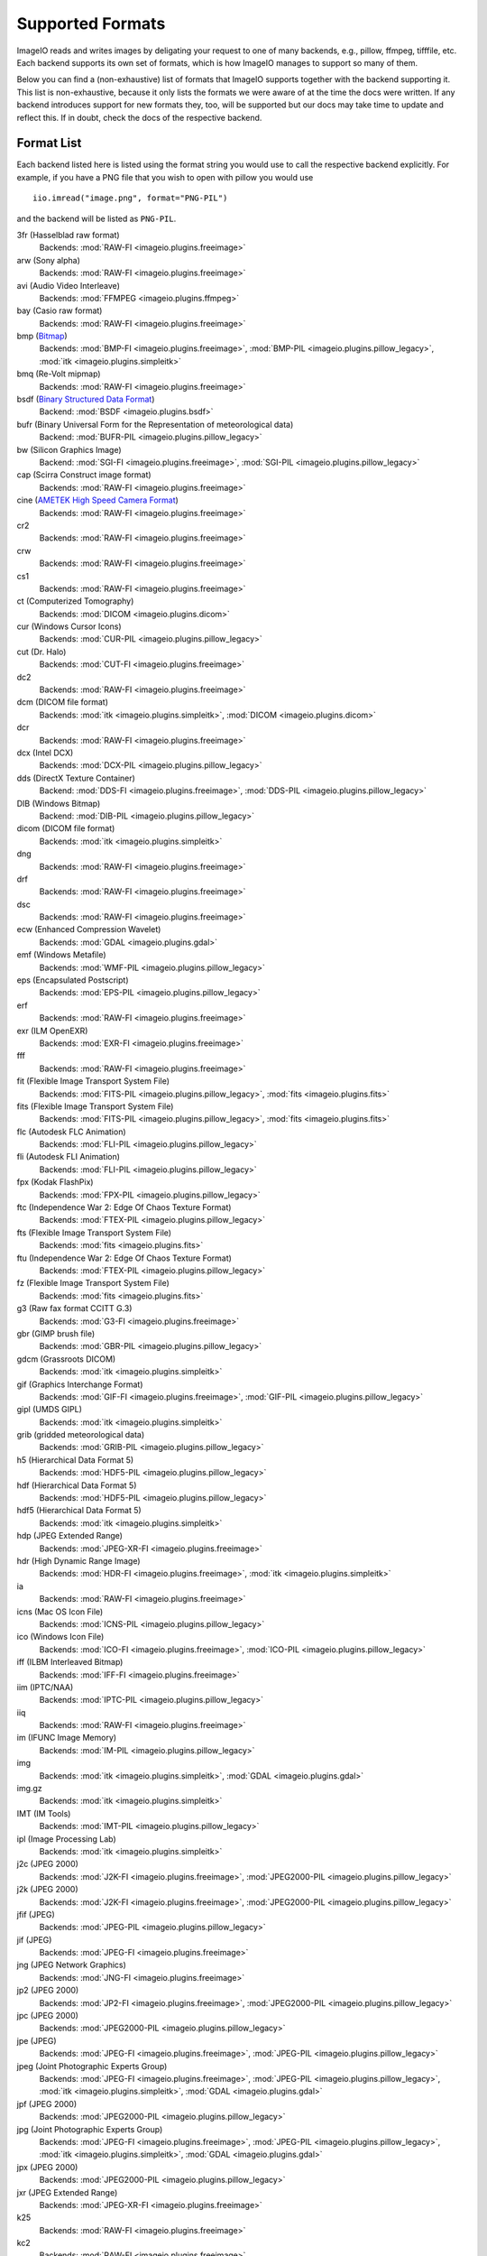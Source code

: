 Supported Formats
=================

ImageIO reads and writes images by deligating your request to one of many
backends, e.g., pillow, ffmpeg, tifffile, etc. Each backend supports
its own set of formats, which is how ImageIO manages to support so many
of them.

Below you can find a (non-exhaustive) list of formats that ImageIO supports
together with the backend supporting it. This list is non-exhaustive, because it
only lists the formats we were aware of at the time the docs were written. If
any backend introduces support for new formats they, too, will be supported but
our docs may take time to update and reflect this. If in doubt, check the docs
of the respective backend.

Format List
-----------
Each backend listed here is listed using the format string you would use to call
the respective backend explicitly. For example, if you have a PNG file that you wish
to open with pillow you would use ::

    iio.imread("image.png", format="PNG-PIL")

and the backend will be listed as ``PNG-PIL``.


3fr (Hasselblad raw format)
    Backends: :mod:`RAW-FI <imageio.plugins.freeimage>`

arw (Sony alpha)
    Backends: :mod:`RAW-FI <imageio.plugins.freeimage>`

avi (Audio Video Interleave)
    Backends: :mod:`FFMPEG <imageio.plugins.ffmpeg>`

bay (Casio raw format)
    Backends: :mod:`RAW-FI <imageio.plugins.freeimage>`

bmp (`Bitmap <https://en.wikipedia.org/wiki/BMP_file_format>`_)
    Backends: :mod:`BMP-FI <imageio.plugins.freeimage>`, :mod:`BMP-PIL
    <imageio.plugins.pillow_legacy>`, :mod:`itk <imageio.plugins.simpleitk>`

bmq (Re-Volt mipmap)
    Backends: :mod:`RAW-FI <imageio.plugins.freeimage>`

bsdf (`Binary Structured Data Format <http://bsdf.io/>`_)
    Backend: :mod:`BSDF <imageio.plugins.bsdf>`

bufr (Binary Universal Form for the Representation of meteorological data)
    Backend: :mod:`BUFR-PIL <imageio.plugins.pillow_legacy>`

bw (Silicon Graphics Image)
    Backend: :mod:`SGI-FI <imageio.plugins.freeimage>`, :mod:`SGI-PIL
    <imageio.plugins.pillow_legacy>`

cap (Scirra Construct image format)
    Backends: :mod:`RAW-FI <imageio.plugins.freeimage>`

cine (`AMETEK High Speed Camera Format <https://phantomhighspeed-knowledge.secure.force.com/servlet/fileField?id=0BE1N000000kD2i#:~:text=Cine%20is%20a%20video%20file,camera%20model%20and%20image%20resolution.>`_)
    Backends: :mod:`RAW-FI <imageio.plugins.freeimage>`

cr2
    Backends: :mod:`RAW-FI <imageio.plugins.freeimage>`

crw
    Backends: :mod:`RAW-FI <imageio.plugins.freeimage>`

cs1
    Backends: :mod:`RAW-FI <imageio.plugins.freeimage>`

ct (Computerized Tomography)
    Backends: :mod:`DICOM <imageio.plugins.dicom>`

cur (Windows Cursor Icons)
    Backends: :mod:`CUR-PIL <imageio.plugins.pillow_legacy>`

cut (Dr. Halo)
    Backends: :mod:`CUT-FI <imageio.plugins.freeimage>`

dc2
    Backends: :mod:`RAW-FI <imageio.plugins.freeimage>`

dcm (DICOM file format)
    Backends: :mod:`itk <imageio.plugins.simpleitk>`, :mod:`DICOM
    <imageio.plugins.dicom>`

dcr
    Backends: :mod:`RAW-FI <imageio.plugins.freeimage>`

dcx (Intel DCX)
    Backends: :mod:`DCX-PIL <imageio.plugins.pillow_legacy>`

dds (DirectX Texture Container)
    Backend: :mod:`DDS-FI <imageio.plugins.freeimage>`, :mod:`DDS-PIL
    <imageio.plugins.pillow_legacy>`

DIB (Windows Bitmap)
    Backend: :mod:`DIB-PIL <imageio.plugins.pillow_legacy>`

dicom (DICOM file format)
    Backends: :mod:`itk <imageio.plugins.simpleitk>`

dng
    Backends: :mod:`RAW-FI <imageio.plugins.freeimage>`

drf
    Backends: :mod:`RAW-FI <imageio.plugins.freeimage>`

dsc
    Backends: :mod:`RAW-FI <imageio.plugins.freeimage>`

ecw (Enhanced Compression Wavelet)
    Backends: :mod:`GDAL <imageio.plugins.gdal>`

emf (Windows Metafile)
    Backends: :mod:`WMF-PIL <imageio.plugins.pillow_legacy>`

eps (Encapsulated Postscript)
    Backends: :mod:`EPS-PIL <imageio.plugins.pillow_legacy>`

erf 
    Backends: :mod:`RAW-FI <imageio.plugins.freeimage>`

exr (ILM OpenEXR)
    Backends: :mod:`EXR-FI <imageio.plugins.freeimage>`

fff
    Backends: :mod:`RAW-FI <imageio.plugins.freeimage>`

fit (Flexible Image Transport System File)
    Backends: :mod:`FITS-PIL <imageio.plugins.pillow_legacy>`, :mod:`fits
    <imageio.plugins.fits>`

fits (Flexible Image Transport System File)
    Backends: :mod:`FITS-PIL <imageio.plugins.pillow_legacy>`, :mod:`fits
    <imageio.plugins.fits>`

flc (Autodesk FLC Animation)
    Backends: :mod:`FLI-PIL <imageio.plugins.pillow_legacy>`

fli (Autodesk FLI Animation)
    Backends: :mod:`FLI-PIL <imageio.plugins.pillow_legacy>`

fpx (Kodak FlashPix)
    Backends: :mod:`FPX-PIL <imageio.plugins.pillow_legacy>`

ftc (Independence War 2: Edge Of Chaos Texture Format)
    Backends: :mod:`FTEX-PIL <imageio.plugins.pillow_legacy>`

fts (Flexible Image Transport System File)
    Backends: :mod:`fits <imageio.plugins.fits>`

ftu (Independence War 2: Edge Of Chaos Texture Format)
    Backends: :mod:`FTEX-PIL <imageio.plugins.pillow_legacy>`

fz (Flexible Image Transport System File)
    Backends: :mod:`fits <imageio.plugins.fits>`

g3 (Raw fax format CCITT G.3)
    Backends: :mod:`G3-FI <imageio.plugins.freeimage>`

gbr (GIMP brush file)
    Backends: :mod:`GBR-PIL <imageio.plugins.pillow_legacy>`

gdcm (Grassroots DICOM)
    Backends: :mod:`itk <imageio.plugins.simpleitk>`

gif (Graphics Interchange Format)
    Backends: :mod:`GIF-FI <imageio.plugins.freeimage>`, :mod:`GIF-PIL
    <imageio.plugins.pillow_legacy>`

gipl (UMDS GIPL)
    Backends: :mod:`itk <imageio.plugins.simpleitk>`

grib (gridded meteorological data)
    Backends: :mod:`GRIB-PIL <imageio.plugins.pillow_legacy>`

h5 (Hierarchical Data Format 5)
    Backends: :mod:`HDF5-PIL <imageio.plugins.pillow_legacy>`

hdf (Hierarchical Data Format 5)
    Backends: :mod:`HDF5-PIL <imageio.plugins.pillow_legacy>`

hdf5 (Hierarchical Data Format 5)
    Backends: :mod:`itk <imageio.plugins.simpleitk>`

hdp (JPEG Extended Range)
    Backends: :mod:`JPEG-XR-FI <imageio.plugins.freeimage>`

hdr (High Dynamic Range Image)
    Backends: :mod:`HDR-FI <imageio.plugins.freeimage>`, :mod:`itk
    <imageio.plugins.simpleitk>`

ia
    Backends: :mod:`RAW-FI <imageio.plugins.freeimage>`

icns (Mac OS Icon File)
    Backends: :mod:`ICNS-PIL <imageio.plugins.pillow_legacy>`

ico (Windows Icon File)
    Backends: :mod:`ICO-FI <imageio.plugins.freeimage>`, :mod:`ICO-PIL
    <imageio.plugins.pillow_legacy>`

iff (ILBM Interleaved Bitmap)
    Backends: :mod:`IFF-FI <imageio.plugins.freeimage>` 

iim (IPTC/NAA)
    Backends: :mod:`IPTC-PIL <imageio.plugins.pillow_legacy>`

iiq
    Backends: :mod:`RAW-FI <imageio.plugins.freeimage>`

im (IFUNC Image Memory)
    Backends: :mod:`IM-PIL <imageio.plugins.pillow_legacy>`

img
    Backends: :mod:`itk <imageio.plugins.simpleitk>`, :mod:`GDAL
    <imageio.plugins.gdal>`

img.gz
    Backends: :mod:`itk <imageio.plugins.simpleitk>`

IMT (IM Tools)
    Backends: :mod:`IMT-PIL <imageio.plugins.pillow_legacy>`

ipl (Image Processing Lab)
    Backends: :mod:`itk <imageio.plugins.simpleitk>`

j2c (JPEG 2000)
    Backends: :mod:`J2K-FI <imageio.plugins.freeimage>`, :mod:`JPEG2000-PIL <imageio.plugins.pillow_legacy>`

j2k (JPEG 2000)
    Backends: :mod:`J2K-FI <imageio.plugins.freeimage>`, :mod:`JPEG2000-PIL <imageio.plugins.pillow_legacy>`

jfif (JPEG)
    Backends: :mod:`JPEG-PIL <imageio.plugins.pillow_legacy>`

jif (JPEG)
    Backends: :mod:`JPEG-FI <imageio.plugins.freeimage>`

jng (JPEG Network Graphics)
    Backends: :mod:`JNG-FI <imageio.plugins.freeimage>`

jp2 (JPEG 2000)
    Backends: :mod:`JP2-FI <imageio.plugins.freeimage>`, :mod:`JPEG2000-PIL <imageio.plugins.pillow_legacy>`

jpc (JPEG 2000)
    Backends: :mod:`JPEG2000-PIL <imageio.plugins.pillow_legacy>`

jpe (JPEG)
    Backends: :mod:`JPEG-FI <imageio.plugins.freeimage>`, :mod:`JPEG-PIL <imageio.plugins.pillow_legacy>`

jpeg (Joint Photographic Experts Group)
    Backends: :mod:`JPEG-FI <imageio.plugins.freeimage>`, :mod:`JPEG-PIL <imageio.plugins.pillow_legacy>`, :mod:`itk <imageio.plugins.simpleitk>`, :mod:`GDAL <imageio.plugins.gdal>`

jpf (JPEG 2000)
    Backends: :mod:`JPEG2000-PIL <imageio.plugins.pillow_legacy>`

jpg (Joint Photographic Experts Group)
    Backends: :mod:`JPEG-FI <imageio.plugins.freeimage>`, :mod:`JPEG-PIL <imageio.plugins.pillow_legacy>`, :mod:`itk <imageio.plugins.simpleitk>`, :mod:`GDAL <imageio.plugins.gdal>`

jpx (JPEG 2000)
    Backends: :mod:`JPEG2000-PIL <imageio.plugins.pillow_legacy>`

jxr (JPEG Extended Range)
    Backends: :mod:`JPEG-XR-FI <imageio.plugins.freeimage>`

k25
    Backends: :mod:`RAW-FI <imageio.plugins.freeimage>`

kc2
    Backends: :mod:`RAW-FI <imageio.plugins.freeimage>`

kdc
    Backends: :mod:`RAW-FI <imageio.plugins.freeimage>`

koa (C64 Koala Graphics)
    Backends: :mod:`KOALA-FI <imageio.plugins.freeimage>`

lbm (ILBM Interleaved Bitmap)
    Backends: :mod:`IFF-FI <imageio.plugins.freeimage>` 

lfp (Lytro F01)
    Backends: :mod:`LYTRO-LFP <imageio.plugins.lytro>`

lfr (Lytro Illum)
    Backends: :mod:`LYTRO-LFR <imageio.plugins.lytro>`

lsm (ZEISS LSM)
    Backends: :mod:`itk <imageio.plugins.simpleitk>`, :mod:`tiff <imageio.plugins.tifffile>`

MCIDAS (`McIdas area file <https://www.ssec.wisc.edu/mcidas/doc/prog_man/2003print/progman2003-formats.html>`_)
    Backends: :mod:`MCIDAS-PIL <imageio.plugins.pillow_legacy>`

mdc
    Backends: :mod:`RAW-FI <imageio.plugins.freeimage>`

mef
    Backends: :mod:`RAW-FI <imageio.plugins.freeimage>`

mgh (FreeSurfer File Format)
    Backends: :mod:`itk <imageio.plugins.simpleitk>`

mha (ITK MetaImage)
    Backends: :mod:`itk <imageio.plugins.simpleitk>`

mhd (ITK MetaImage Header)
    Backends: :mod:`itk <imageio.plugins.simpleitk>`

mic (Microsoft Image Composer)
    Backends: :mod:`MIC-PIL <imageio.plugins.pillow_legacy>`

mkv (Matroska Multimedia Container)
    Backends: :mod:`FFMPEG <imageio.plugins.ffmpeg>`

mnc (Medical Imaging NetCDF)
    Backends: :mod:`itk <imageio.plugins.simpleitk>`

mnc2 (Medical Imaging NetCDF 2)
    Backends: :mod:`itk <imageio.plugins.simpleitk>`

mos (Leaf Raw Image Format)
    Backends: :mod:`RAW-FI <imageio.plugins.freeimage>`

mov (QuickTime File Format)
    Backends: :mod:`FFMPEG <imageio.plugins.ffmpeg>`

mp4 (MPEG-4 Part 14)
    Backends: :mod:`FFMPEG <imageio.plugins.ffmpeg>`

mpeg (Moving Picture Experts Group)
    Backends: :mod:`FFMPEG <imageio.plugins.ffmpeg>`

mpg (Moving Picture Experts Group)
    Backends: :mod:`FFMPEG <imageio.plugins.ffmpeg>`

mpo (JPEG Multi-Picture Format (CIPA DC-007))
    Backends: :mod:`MPO-PIL <imageio.plugins.pillow_legacy>`

mri (Magnetic resonance imaging)
    Backends: :mod:`DICOM <imageio.plugins.dicom>`

mrw
    Backends: :mod:`RAW-FI <imageio.plugins.freeimage>`

msp (Windows Paint)
    Backends: :mod:`MSP-PIL <imageio.plugins.pillow_legacy>`

nef
    Backends: :mod:`RAW-FI <imageio.plugins.freeimage>`

nhdr
    Backends: :mod:`itk <imageio.plugins.simpleitk>`

nia
    Backends: :mod:`itk <imageio.plugins.simpleitk>`

nii
    Backends: :mod:`itk <imageio.plugins.simpleitk>`

nii.gz
    Backends: :mod:`itk <imageio.plugins.simpleitk>`

npz
    Backends: :mod:`npz <imageio.plugins.npz>`

nrrd
    Backends: :mod:`itk <imageio.plugins.simpleitk>`

nrw
    Backends: :mod:`RAW-FI <imageio.plugins.freeimage>`

orf
    Backends: :mod:`RAW-FI <imageio.plugins.freeimage>`

pbm (Pbmplus image)
    Backends: :mod:`PPM-FI <imageio.plugins.freeimage>`, :mod:`PPM-PIL <imageio.plugins.pillow_legacy>`, (Portable Bitmap (ASCII): :mod:`PBM-FI <imageio.plugins.freeimage>`, (Portable Bitmap (RAW): :mod:`PBMRAW-FI <imageio.plugins.freeimage>`

pcd (Kodak PhotoCD)
    Backends: :mod:`PCD-FI <imageio.plugins.freeimage>`, :mod:`PCD-PIL <imageio.plugins.pillow_legacy>`

pct
    Backends: (Macintosh PICT) :mod:`PICT-PIL <imageio.plugins.pillow_legacy>`

PCX (Zsoft Paintbrush)
    Backends: :mod:`PCX-FI <imageio.plugins.freeimage>`, :mod:`PCX-PIL <imageio.plugins.pillow_legacy>`

pef
    Backends: :mod:`RAW-FI <imageio.plugins.freeimage>`

pfm
    Backends: :mod:`PFM-FI <imageio.plugins.freeimage>`

pgm 
    Backends: (Pbmplus image) :mod:`PPM-PIL <imageio.plugins.pillow_legacy>`, (Portable Greymap (ASCII)) :mod:`PGM-FI <imageio.plugins.freeimage>`, (Portable Greymap (RAW)) :mod:`PGMRAW-FI <imageio.plugins.freeimage>`

pic (Macintosh PICT)
    Backends: :mod:`PICT-PIL <imageio.plugins.pillow_legacy>`, :mod:`itk <imageio.plugins.simpleitk>`

pict (Macintosh PICT)
    Backends: :mod:`PICT-PIL <imageio.plugins.pillow_legacy>`

png (Portable Network Graphics)
    Backends: :mod:`PNG-FI <imageio.plugins.freeimage>`, :mod:`PNG-PIL <imageio.plugins.pillow_legacy>`, :mod:`itk <imageio.plugins.simpleitk>`

ppm 
    Backends: (Pbmplus image) :mod:`PPM-PIL <imageio.plugins.pillow_legacy>`, (Portable Pixelmap (ASCII)) :mod:`PPM-FI <imageio.plugins.freeimage>`, (Portable Pixelmap (Raw)) :mod:`PPMRAW-FI <imageio.plugins.freeimage>`

ps (Ghostscript)
    Backend: :mod:`EPS-PIL <imageio.plugins.pillow_legacy>`

psd (Adope Photoshop 2.5 and 3.0)
    Backends: :mod:`PSD-PIL <imageio.plugins.pillow_legacy>`, :mod:`PSD-FI <imageio.plugins.freeimage>`

ptx
    Backends: :mod:`RAW-FI <imageio.plugins.freeimage>`

pxn
    Backends: :mod:`RAW-FI <imageio.plugins.freeimage>`

pxr (PIXAR raster image)
    Backends: :mod:`PIXAR-PIL <imageio.plugins.pillow_legacy>`

qtk
    Backends: :mod:`RAW-FI <imageio.plugins.freeimage>`

raf
    Backends: :mod:`RAW-FI <imageio.plugins.freeimage>`

ras (Sun Raster File)
    Backends: :mod:`SUN-PIL <imageio.plugins.pillow_legacy>`, :mod:`RAS-FI <imageio.plugins.freeimage>`

raw
    Backends: :mod:`RAW-FI <imageio.plugins.freeimage>`, :mod:`LYTRO-ILLUM-RAW <imageio.plugins.lytro>`, :mod:`LYTRO-F01-RAW <imageio.plugins.lytro>`

rdc
    Backends: :mod:`RAW-FI <imageio.plugins.freeimage>`

rgb (Silicon Graphics Image)
    Backends: :mod:`SGI-PIL <imageio.plugins.pillow_legacy>`

rgba (Silicon Graphics Image)
    Backends: :mod:`SGI-PIL <imageio.plugins.pillow_legacy>`

rw2
    Backends: :mod:`RAW-FI <imageio.plugins.freeimage>`

rwl
    Backends: :mod:`RAW-FI <imageio.plugins.freeimage>` 

rwz
    Backends: :mod:`RAW-FI <imageio.plugins.freeimage>`

sgi (Silicon Graphics Image)
    Backends: :mod:`SGI-PIL <imageio.plugins.pillow_legacy>`

spe (SPE File Format)
    Backends: :mod:`SPE <imageio.plugins.spe>`

SPIDER
    Backends: :mod:`SPIDER-PIL <imageio.plugins.pillow_legacy>`

sr2
    Backends: :mod:`RAW-FI <imageio.plugins.freeimage>`

srf
    Backends: :mod:`RAW-FI <imageio.plugins.freeimage>`

srw
    Backends: :mod:`RAW-FI <imageio.plugins.freeimage>`

sti
    Backends: :mod:`RAW-FI <imageio.plugins.freeimage>`

stk
    Backends: :mod:`tiff <imageio.plugins.tifffile>`

swf (Shockwave Flash)
    Backends: :mod:`SWF <imageio.plugins.swf>`

targa (Truevision TGA)
    Backends: :mod:`TARGA-FI <imageio.plugins.freeimage>`

tga (Truevision TGA)
    Backends: :mod:`TGA-PIL <imageio.plugins.pillow_legacy>`, :mod:`TARGA-FI <imageio.plugins.freeimage>`

tif (Tagged Image File)
    Backends: :mod:`tiff <imageio.plugins.tifffile>`, :mod:`TIFF-PIL <imageio.plugins.pillow_legacy>`, :mod:`TIFF-FI <imageio.plugins.freeimage>`, :mod:`FEI <imageio.plugins.feisem>`, :mod:`itk <imageio.plugins.simpleitk>`, :mod:`GDAL <imageio.plugins.gdal>`

tiff (Tagged Image File Format)
    Backends: :mod:`tiff <imageio.plugins.tifffile>`, :mod:`TIFF-PIL <imageio.plugins.pillow_legacy>`, :mod:`TIFF-FI <imageio.plugins.freeimage>`, :mod:`FEI <imageio.plugins.feisem>`, :mod:`itk <imageio.plugins.simpleitk>`, :mod:`GDAL <imageio.plugins.gdal>`

vtk
    Backends: :mod:`itk <imageio.plugins.simpleitk>`

wap (Wireless Bitmap)
    Backends: :mod:`WBMP-FI <imageio.plugins.freeimage>`

wbm (Wireless Bitmap)
    Backends: :mod:`WBMP-FI <imageio.plugins.freeimage>`

wbmp (Wireless Bitmap)
    Backends: :mod:`WBMP-FI <imageio.plugins.freeimage>`

wdp (JPEG Extended Range)
    Backends: :mod:`JPEG-XR-FI <imageio.plugins.freeimage>`

webm
    Backends: :mod:`FFMPEG <imageio.plugins.ffmpeg>`

webp (Google WebP)
    Backends: :mod:`WEBP-FI <imageio.plugins.freeimage>`

wmf (Windows Meta File)
    Backends: :mod:`WMF-PIL <imageio.plugins.pillow_legacy>`

wmv (Windows Media Video)
    Backends: :mod:`FFMPEG <imageio.plugins.ffmpeg>`

xbm (X11 Bitmap)
    Backends: :mod:`XBM-PIL <imageio.plugins.pillow_legacy>`, :mod:`XBM-FI <imageio.plugins.freeimage>`

xpm (X11 Pixel Map)
    Backends: :mod:`XPM-PIL <imageio.plugins.pillow_legacy>`, :mod:`XPM-FI <imageio.plugins.freeimage>`

XVTHUMB (Thumbnail Image)
    Backends: :mod:`XVTHUMB-PIL <imageio.plugins.pillow_legacy>`


Formats by Plugin
-----------------
Below you can find a list of each plugin that exists in ImageIO together with the formats
that this plugin supports. This can be useful, for example, if you have to decide which
plugins to install and/or depend on in your project.

:mod:`FreeImage <imageio.plugins.freeimage>`
    tif, tiff, jpeg, jpg, bmp, png, bw, dds, gif, ico, j2c, j2k, jp2,pbm, pcd, PCX,
    pgm, ppm, psd, ras, rgb, rgba, sgi, tga, xbm, xpm, pic, raw, 3fr, arw, bay,
    bmq, cap, cine, cr2, crw, cs1, cut, dc2, dcr, dng, drf, dsc, erf, exr, fff, g3,
    hdp, hdr, ia, iff, iiq, jif, jng, jpe, jxr, k25, kc2, kdc, koa, lbm, mdc, mef,
    mos, mrw, nef, nrw, orf, pct, pef, pfm, pict, ptx, pxn, qtk, raf, rdc, rw2,
    rwl, rwz, sr2, srf, srw, sti, targa, wap, wbm, wbmp, wdp, webp

:mod:`Pillow <imageio.plugins.pillow_legacy>`
    tif, tiff, jpeg, jpg, bmp, png, bw, dds, gif, ico, j2c, j2k, jp2, pbm, pcd, PCX,
    pgm, ppm, psd, ras, rgb, rgba, sgi, tga, xbm, xpm, fit, fits, bufr,
    CLIPBOARDGRAB, cur, dcx, DIB, emf, eps, flc, fli, fpx, ftc, ftu, gbr, grib, h5,
    hdf, icns, iim, im, IMT, jfif, jpc, jpf, jpx, MCIDAS, mic, mpo, msp, ps, pxr,
    SCREENGRAB, SPIDER, wmf, XVTHUMB

:mod:`ITK <imageio.plugins.simpleitk>`
    tif, tiff, jpeg, jpg, bmp, png, pic, img, lsm, dcm, dicom, gdcm, gipl, hdf5,
    hdr, img.gz, ipl, mgh, mha, mhd, mnc, mnc2, nhdr, nia, nii, nii.gz, nrrd, vtk

:mod:`FFMPEG <imageio.plugins.ffmpeg>`
    avi, mkv, mov, mp4, mpeg, mpg, WEBCAM, webm, wmv

:mod:`GDAL <imageio.plugins.gdal>`
    tif, tiff, jpeg, jpg, img, ecw

:mod:`tifffile <imageio.plugins.tifffile>`
    tif,tiff,lsm,stk

:mod:`FITS <imageio.plugins.fits>`
    fit,fits,fts,fz

:mod:`DICOM <imageio.plugins.dicom>`
    dcm,ct,mri

:mod:`Lytro <imageio.plugins.lytro>`
    raw,lfp,lfr

:mod:`FEI/SEM <imageio.plugins.feisem>`
    tif, tiff

:mod:`Numpy <imageio.plugins.npz>`
    npz

:mod:`BSDF <imageio.plugins.bsdf>`
    bsdf

:mod:`SPE <imageio.plugins.spe>`
    spe

:mod:`SWF <imageio.plugins.swf>`
    swf